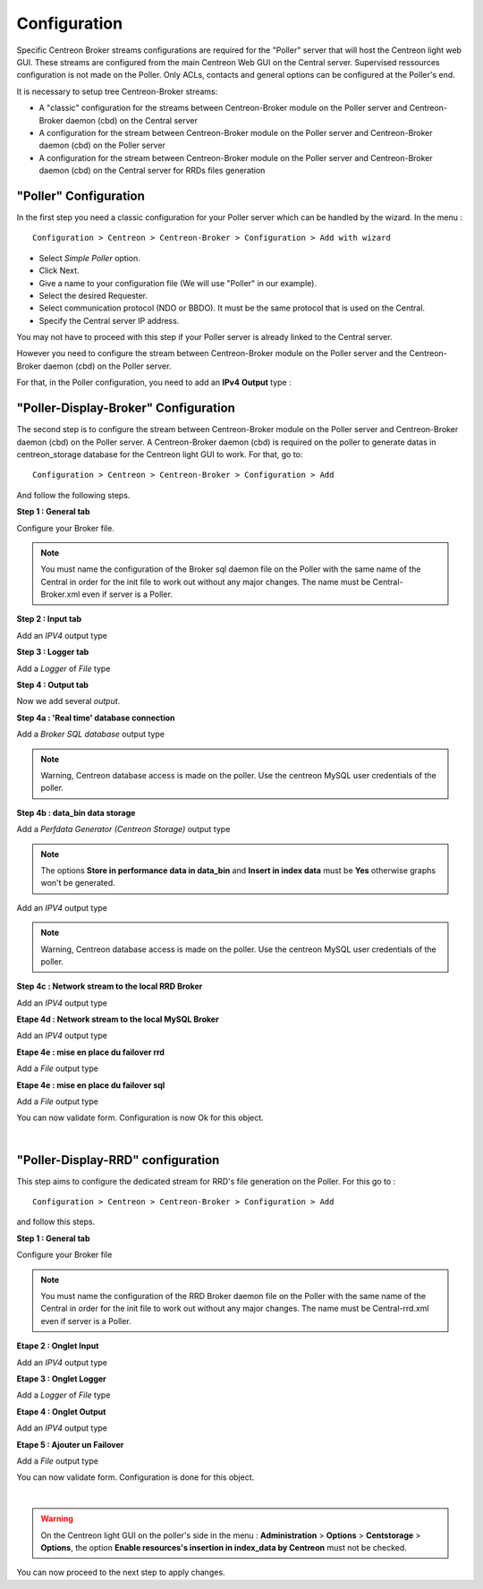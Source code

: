 Configuration
=============

Specific Centreon Broker streams configurations are required for the "Poller" server that will host the Centreon light web GUI. These streams are configured from the main Centreon Web GUI on the Central server. Supervised ressources configuration is not made on the Poller. Only ACLs, contacts and general options can be configured at the Poller's end.

It is necessary to setup tree Centreon-Broker streams:

* A "classic" configuration for the streams between Centreon-Broker module on the Poller server and Centreon-Broker daemon (cbd) on the Central server
* A configuration for the stream between Centreon-Broker module on the Poller server and Centreon-Broker daemon (cbd) on the Poller server
* A configuration for the stream between Centreon-Broker module on the Poller server and Centreon-Broker daemon (cbd) on the Central server for RRDs files generation

 
"Poller" Configuration
----------------------

In the first step you need a classic configuration for your Poller server which can be handled by the wizard. In the menu :

::

 Configuration > Centreon > Centreon-Broker > Configuration > Add with wizard

* Select *Simple Poller* option.
* Click Next.
* Give a name to your configuration file (We will use "Poller" in our example).
* Select the desired Requester.
* Select communication protocol (NDO or BBDO). It must be the same protocol that is used on the Central.
* Specify the Central server IP address.

You may not have to proceed with this step if your Poller server is already linked to the Central server.

However you need to configure the stream between Centreon-Broker module on the Poller server and the Centreon-Broker daemon (cbd) on the Poller server.

For that, in the Poller configuration, you need to add an **IPv4** **Output** type :

.. image:: images/poller-output.png
   :align: center
   :width: 800 px

"Poller-Display-Broker" Configuration
-------------------------------------

The second step is to configure the stream between Centreon-Broker module on the Poller server and Centreon-Broker daemon (cbd) on the Poller server. A Centreon-Broker daemon (cbd) is required on the poller to generate datas in centreon_storage database for the Centreon light GUI to work.
For that, go to:

::

 Configuration > Centreon > Centreon-Broker > Configuration > Add

And follow the following steps.

**Step 1 : General tab**

.. image:: images/General-1.png
   :align: center
   :width: 800 px

Configure your Broker file.

.. note::
  You must name the configuration of the Broker sql daemon file on the Poller with the same name of the Central in order for the init file to work out without any major changes. The name must be Central-Broker.xml even if server is a Poller.


**Step 2 : Input tab**

.. image:: images/Input-1.png
   :align: center
   :width: 800 px

Add an *IPV4* output type

**Step 3 : Logger tab**

.. image:: images/Logger-1.png
   :align: center
   :width: 800 px

Add a *Logger* of  *File* type

**Step 4 : Output tab**

Now we add several *output*.

**Step 4a : 'Real time' database connection**

.. image:: images/Output-1-1.png
   :align: center
   :width: 800 px

Add a *Broker SQL database* output type

.. note::
  Warning, Centreon database access is made on the poller. Use the centreon MySQL user credentials of the poller.

**Step 4b : data_bin data storage**

Add a *Perfdata Generator (Centreon Storage)* output type

.. image:: images/Output-1-2.png
   :align: center
   :width: 800 px

.. note::
   The options **Store in performance data in data_bin** and **Insert in index data** must be  **Yes** otherwise graphs won't be generated.

Add an *IPV4* output type

.. note::
  Warning, Centreon database access is made on the poller. Use the centreon MySQL user credentials of the poller.


**Step 4c : Network stream to the local RRD Broker**

.. image:: images/Output-1-3.png
   :align: center
   :width: 800 px

Add an *IPV4* output type


**Etape 4d : Network stream to the local MySQL Broker**

.. image:: images/Output-1-4.png
   :align: center
   :width: 800 px

Add an *IPV4* output type

**Etape 4e : mise en place du failover rrd**

.. image:: images/Output-1-5.png
   :align: center
   :width: 800 px

Add a *File* output type

**Etape 4e : mise en place du failover sql**

.. image:: images/Output-1-6.png
   :align: center
   :width: 800 px

Add a *File* output type

You can now validate form. Configuration is now Ok for this object.

|

"Poller-Display-RRD" configuration
----------------------------------

This step aims to configure the dedicated stream for RRD's file generation on the Poller. For this go to : 

::

 Configuration > Centreon > Centreon-Broker > Configuration > Add

and follow this steps.

**Step 1 : General tab**

.. image:: images/General-2.png
   :align: center
   :width: 800 px

Configure your Broker file

.. note::
  You must name the configuration of the RRD Broker daemon file on the Poller with the same name of the Central in order for the init file to work out without any major changes. The name must be Central-rrd.xml even if server is a Poller.

**Etape 2 : Onglet Input**

.. image:: images/Input-2.png
   :align: center
   :width: 800 px

Add an *IPV4* output type

**Etape 3 : Onglet Logger**

.. image:: images/Logger-2.png
   :align: center
   :width: 800 px

Add a *Logger* of  *File* type

**Etape 4 : Onglet Output**

.. image:: images/Output-2-1.png
   :align: center
   :width: 800 px

Add an *IPV4* output type

**Etape 5 : Ajouter un Failover**

.. image:: images/Output-2-2.png
   :align: center
   :width: 800 px

Add a *File* output type

You can now validate form. Configuration is done for this object.

|

.. warning::
   On the Centreon light GUI on the poller's side in the menu : **Administration** > **Options** > **Centstorage** > **Options**, the option **Enable resources's insertion in index_data by Centreon** must not be checked.

You can now proceed to the next step to apply changes.
